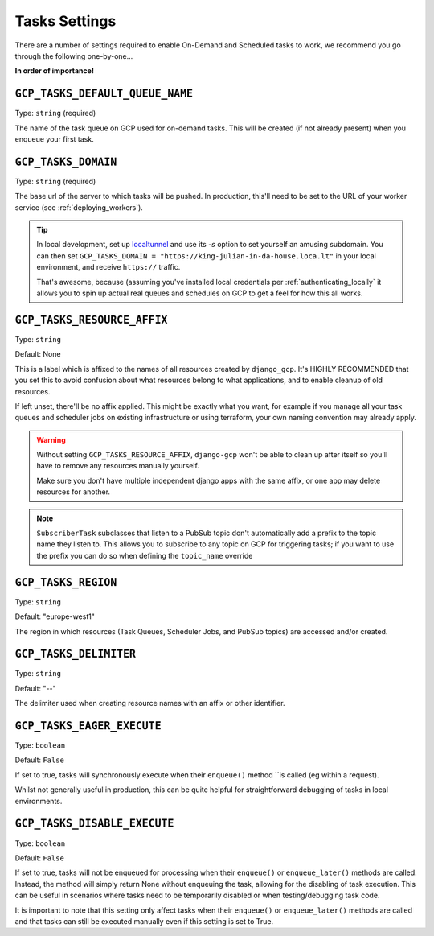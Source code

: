 .. _tasks_settings:

Tasks Settings
==============

There are a number of settings required to enable On-Demand and Scheduled tasks to work, we recommend you go through the following
one-by-one...


**In order of importance!**


``GCP_TASKS_DEFAULT_QUEUE_NAME``
--------------------------------
Type: ``string`` (required)

The name of the task queue on GCP used for on-demand tasks. This will be created (if not already present) when you
enqueue your first task.

.. _gcp_tasks_domain:

``GCP_TASKS_DOMAIN``
--------------------
Type: ``string`` (required)

The base url of the server to which tasks will be pushed. In production, this'll need to be set to the URL of your
worker service (see :ref:`deploying_workers`).

.. TIP::
    In local development, set up `localtunnel <https://github.com/localtunnel/localtunnel>`_ and use its `-s` option to set
    yourself an amusing subdomain. You can then set ``GCP_TASKS_DOMAIN = "https://king-julian-in-da-house.loca.lt"`` in your
    local environment, and receive ``https://`` traffic.

    That's awesome, because (assuming you've installed local credentials per :ref:`authenticating_locally` it allows you
    to spin up actual real queues and schedules on GCP to get a feel for how this all works.


``GCP_TASKS_RESOURCE_AFFIX``
----------------------------
Type: ``string``

Default: None

This is a label which is affixed to the names of all resources created by ``django_gcp``. It's HIGHLY RECOMMENDED that you
set this to avoid confusion about what resources belong to what applications, and to enable cleanup of old resources.

If left unset, there'll be no affix applied. This might be exactly what you want, for example if you manage all your
task queues and scheduler jobs on existing infrastructure or using terraform, your own naming convention may already apply.

.. WARNING::
    Without setting ``GCP_TASKS_RESOURCE_AFFIX``, ``django-gcp`` won't be able to clean up after itself so
    you'll have to remove any resources manually yourself.

    Make sure you don't have multiple independent django apps with the same affix, or one app may delete resources for another.

.. NOTE::
    ``SubscriberTask`` subclasses that listen to a PubSub topic don't automatically add a prefix to the topic name they listen to.
    This allows you to subscribe to any topic on GCP for triggering tasks; if you want to use the prefix you can do so when
    defining the ``topic_name`` override


``GCP_TASKS_REGION``
--------------------
Type: ``string``

Default: "europe-west1"

The region in which resources (Task Queues, Scheduler Jobs, and PubSub topics) are accessed and/or created.


``GCP_TASKS_DELIMITER``
-----------------------
Type: ``string``

Default: "--"

The delimiter used when creating resource names with an affix or other identifier.


``GCP_TASKS_EAGER_EXECUTE``
---------------------------
Type: ``boolean``

Default: ``False``

If set to true, tasks will synchronously execute when their ``enqueue()`` method ``is called (eg within a request).

Whilst not generally useful in production, this can be quite helpful for straightforward
debugging of tasks in local environments.


``GCP_TASKS_DISABLE_EXECUTE``
---------------------------
Type: ``boolean``

Default: ``False``

If set to true, tasks will not be enqueued for processing when their ``enqueue()`` or ``enqueue_later()``
methods are called. Instead, the method will simply return None without enqueuing the task, allowing for the
disabling of task execution. This can be useful in scenarios where tasks need to be temporarily disabled or
when testing/debugging task code.

It is important to note that this setting only affect tasks when their ``enqueue()`` or ``enqueue_later()``
methods are called and that tasks can still be executed manually even if this setting is set to True.
